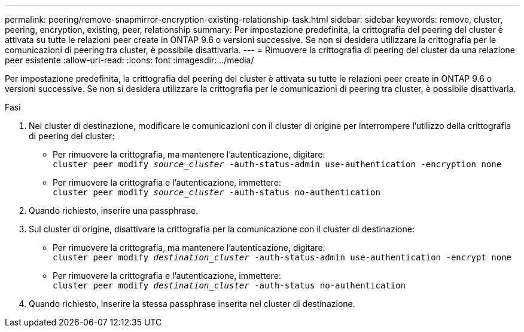 ---
permalink: peering/remove-snapmirror-encryption-existing-relationship-task.html 
sidebar: sidebar 
keywords: remove, cluster, peering, encryption, existing, peer, relationship 
summary: Per impostazione predefinita, la crittografia del peering del cluster è attivata su tutte le relazioni peer create in ONTAP 9.6 o versioni successive. Se non si desidera utilizzare la crittografia per le comunicazioni di peering tra cluster, è possibile disattivarla. 
---
= Rimuovere la crittografia di peering del cluster da una relazione peer esistente
:allow-uri-read: 
:icons: font
:imagesdir: ../media/


[role="lead"]
Per impostazione predefinita, la crittografia del peering del cluster è attivata su tutte le relazioni peer create in ONTAP 9.6 o versioni successive. Se non si desidera utilizzare la crittografia per le comunicazioni di peering tra cluster, è possibile disattivarla.

.Fasi
. Nel cluster di destinazione, modificare le comunicazioni con il cluster di origine per interrompere l'utilizzo della crittografia di peering del cluster:
+
** Per rimuovere la crittografia, ma mantenere l'autenticazione, digitare: +
`cluster peer modify _source_cluster_ -auth-status-admin use-authentication -encryption none`
** Per rimuovere la crittografia e l'autenticazione, immettere: +
`cluster peer modify _source_cluster_ -auth-status no-authentication`


. Quando richiesto, inserire una passphrase.
. Sul cluster di origine, disattivare la crittografia per la comunicazione con il cluster di destinazione:
+
** Per rimuovere la crittografia, ma mantenere l'autenticazione, digitare: +
`cluster peer modify _destination_cluster_ -auth-status-admin use-authentication -encrypt none`
** Per rimuovere la crittografia e l'autenticazione, immettere: +
`cluster peer modify _destination_cluster_ -auth-status no-authentication`


. Quando richiesto, inserire la stessa passphrase inserita nel cluster di destinazione.

